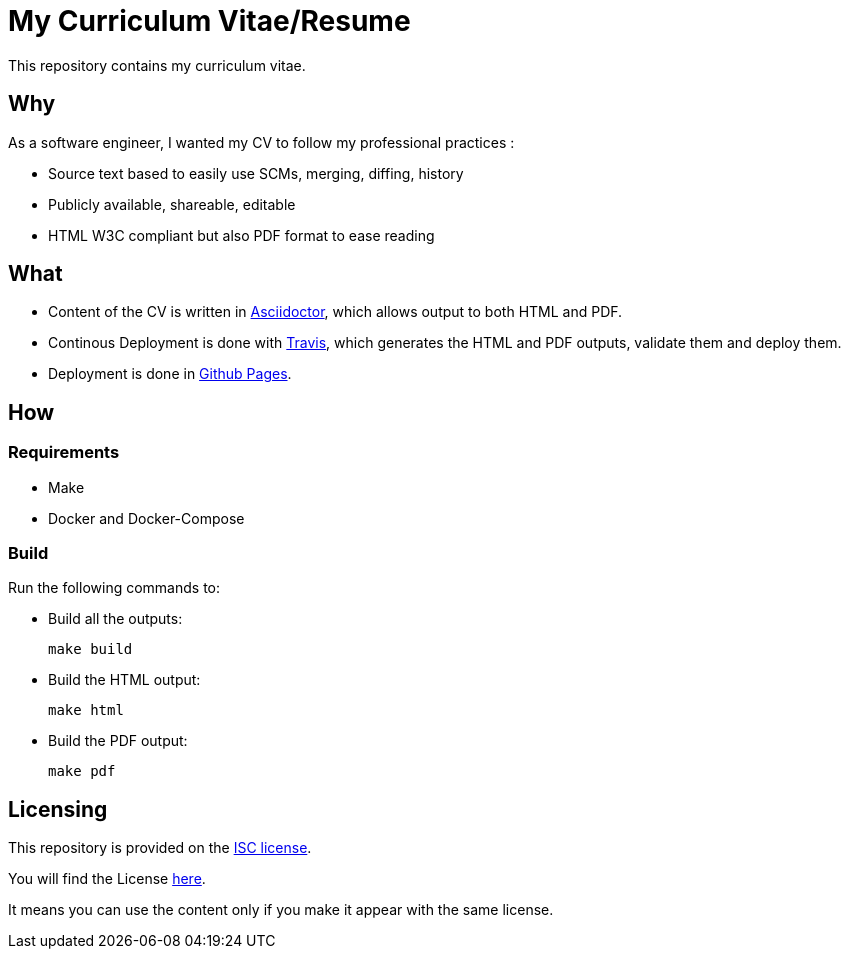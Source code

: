 = My Curriculum Vitae/Resume

// TODO: Badges

This repository contains my curriculum vitae.

== Why

As a software engineer, I wanted my CV to follow my professional practices :

* Source text based to easily use SCMs, merging, diffing, history
* Publicly available, shareable, editable
* HTML W3C compliant but also PDF format to ease reading

== What

* Content of the CV is written in link:https://asciidoctor.org/[Asciidoctor],
which allows output to both HTML and PDF.

* Continous Deployment is done with link:https://travis-ci.com/[Travis],
which generates the HTML and PDF outputs, validate them and deploy them.

* Deployment is done in link:https://pages.github.com/[Github Pages].

== How

=== Requirements

* Make
* Docker and Docker-Compose

=== Build

Run the following commands to:

* Build all the outputs:
+
[source,bash]
----
make build
----

* Build the HTML output:
+
[source,bash]
----
make html
----


* Build the PDF output:
+
[source,bash]
----
make pdf
----

// === Local

// Open you browser to the page, using your Docker Engine IP :

// ```text
// http://<YOUR DOCKER ENGINE IP>:4000
// ```

== Licensing

This repository is provided on the link:http://www.gnu.org/licenses/license-list.html#ISC[ISC license].

You will find the License link:./LICENSE.adoc[here].

It means you can use the content only
if you make it appear with the same license.
